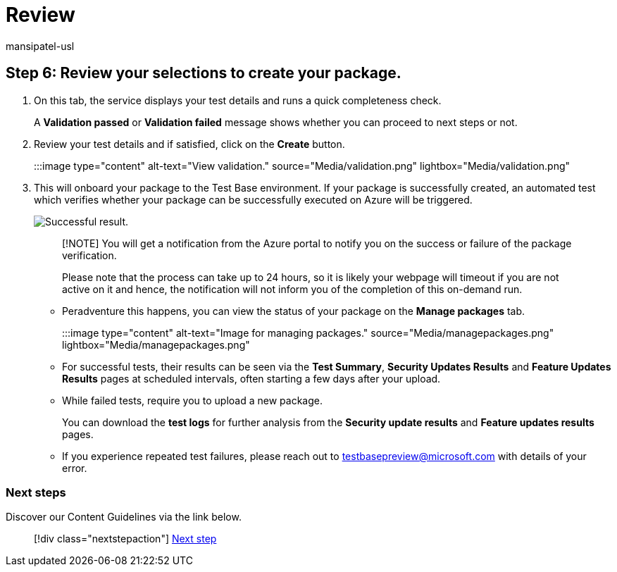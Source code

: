= Review
:audience: Software-Vendor
:author: mansipatel-usl
:description: Review section after onboarding.
:f1.keywords: NOCSH
:manager: rshastri
:ms.author: tinachen
:ms.collection: TestBase-M365
:ms.custom:
:ms.date: 07/06/2021
:ms.localizationpriority: medium
:ms.reviewer: tinachen
:ms.service: test-base
:ms.topic: how-to
:search.appverid: MET150

== Step 6: Review your selections to create your package.

. On this tab, the service displays your test details and runs a quick completeness check.
+
A *Validation passed* or *Validation failed* message shows whether you can proceed to next steps or not.

. Review your test details and if satisfied, click on the *Create* button.
+
:::image type="content" alt-text="View validation." source="Media/validation.png" lightbox="Media/validation.png":::

. This will onboard your package to the Test Base environment.
If your package is successfully created, an automated test which verifies whether your package can be successfully executed on Azure will be triggered.
+
image::Media/successful.png[Successful result.]
+
____
[!NOTE] You will get a notification from the Azure portal to notify you on the success or failure of the package verification.

Please note that the process can take up to 24 hours, so it is likely your webpage will timeout if you are not active on it and hence, the notification will not inform you of the completion of this on-demand run.
____

 ** Peradventure this happens, you can view the status of your package on the *Manage packages* tab.
+
:::image type="content" alt-text="Image for managing packages." source="Media/managepackages.png" lightbox="Media/managepackages.png":::

 ** For successful tests, their results can be seen via the *Test Summary*, *Security Updates Results* and *Feature Updates Results* pages at scheduled intervals, often starting a few days after your upload.
 ** While failed tests, require you to upload a new package.
+
You can download the *test logs* for further analysis from the *Security update results* and *Feature updates results* pages.

 ** If you experience repeated test failures, please reach out to testbasepreview@microsoft.com with details of your error.

=== Next steps

Discover our Content Guidelines via the link below.

____
[!div class="nextstepaction"] xref:contentguideline.adoc[Next step]
____
